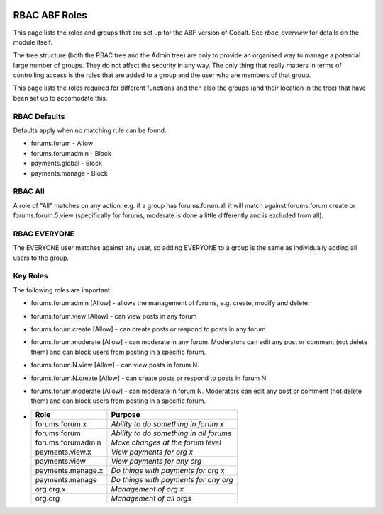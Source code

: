 .. _rbac_ABF_Roles:


.. image:: images/cobalt.jpg
 :width: 300
 :alt: Cobalt Chemical Symbol

RBAC ABF Roles
==============

This page lists the roles and groups that are set up for the ABF version
of Cobalt. See `rbac_overview` for details on the module itself.

The tree structure (both the RBAC tree and the Admin tree) are only to
provide an organised way to manage a potential large number of groups.
They do not affect the security in any way. The only thing that really matters
in terms of controlling access is the roles that are added to a group and the
user who are members of that group.

This page lists the roles required for different functions and then also
the groups (and their location in the tree) that have been set up to accomodate
this.

RBAC Defaults
-------------

Defaults apply when no matching rule can be found.

* forums.forum - Allow
* forums.forumadmin - Block
* payments.global - Block
* payments.manage - Block

RBAC All
--------

A role of "All" matches on any action. e.g. if a group has forums.forum.all
it will match against forums.forum.create or forums.forum.5.view (specifically for
forums, moderate is done a little differently and is excluded from all).

RBAC EVERYONE
-------------

The EVERYONE user matches against any user, so adding EVERYONE to a group is
the same as individually adding all users to the group.

Key Roles
---------

The following roles are important:

* forums.forumadmin [Allow] - allows the management of forums, e.g. create, modify and
  delete.

* forums.forum.view [Allow] - can view posts in any forum

* forums.forum.create [Allow] - can create posts or respond to posts in any forum

* forums.forum.moderate [Allow] - can moderate in any forum. Moderators can
  edit any post or comment (not delete them) and can block users from posting
  in a specific forum.

* forums.forum.N.view [Allow] - can view posts in forum N.

* forums.forum.N.create [Allow] - can create posts or respond to posts in forum N.

* forums.forum.moderate [Allow] - can moderate in forum N. Moderators can
  edit any post or comment (not delete them) and can block users from posting 
  in a specific forum.

*



  +------------------------+-----------------------------------------+
  | Role                   | Purpose                                 |
  +========================+=========================================+
  | forums.forum.x         | *Ability to do something in forum x*    |
  +------------------------+-----------------------------------------+
  | forums.forum           | *Ability to do something in all forums* |
  +------------------------+-----------------------------------------+
  | forums.forumadmin      | *Make changes at the forum level*       |
  +------------------------+-----------------------------------------+
  | payments.view.x        | *View payments for org x*               |
  +------------------------+-----------------------------------------+
  | payments.view          | *View payments for any org*             |
  +------------------------+-----------------------------------------+
  | payments.manage.x      | *Do things with payments for org x*     |
  +------------------------+-----------------------------------------+
  | payments.manage        | *Do things with payments for any org*   |
  +------------------------+-----------------------------------------+
  | org.org.x              | *Management of org x*                   |
  +------------------------+-----------------------------------------+
  | org.org                | *Management of all orgs*                |
  +------------------------+-----------------------------------------+
